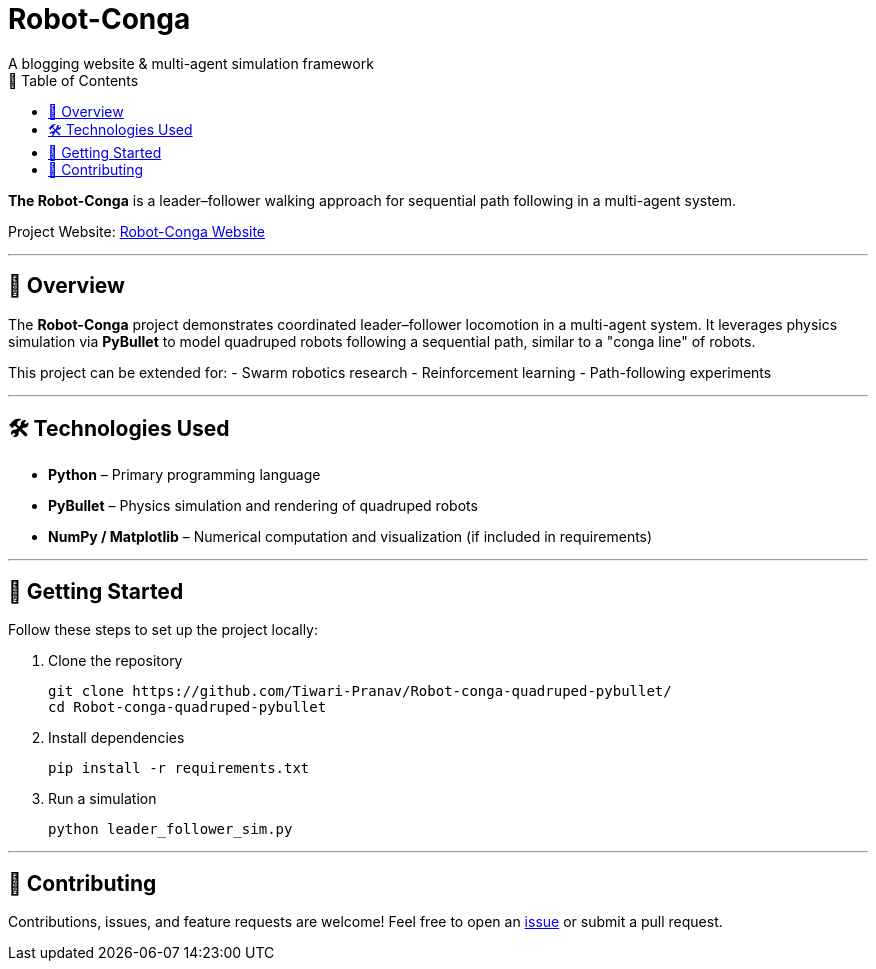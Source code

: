 = Robot-Conga
A blogging website & multi-agent simulation framework
:toc:
:toc-title: 📑 Table of Contents
:toclevels: 3

**The Robot-Conga** is a leader–follower walking approach for sequential path following in a multi-agent system.

Project Website: https://robot-conga.github.io/[Robot-Conga Website]

---

== 🔎 Overview

The *Robot-Conga* project demonstrates coordinated leader–follower locomotion in a multi-agent system.  
It leverages physics simulation via *PyBullet* to model quadruped robots following a sequential path, similar to a "conga line" of robots.

This project can be extended for:
- Swarm robotics research
- Reinforcement learning
- Path-following experiments

---

== 🛠️ Technologies Used

- *Python* – Primary programming language
- *PyBullet* – Physics simulation and rendering of quadruped robots
- *NumPy / Matplotlib* – Numerical computation and visualization (if included in requirements)

---

== 🚀 Getting Started

Follow these steps to set up the project locally:

. Clone the repository
+
[source,bash]
----
git clone https://github.com/Tiwari-Pranav/Robot-conga-quadruped-pybullet/
cd Robot-conga-quadruped-pybullet
----

. Install dependencies
+
[source,bash]
----
pip install -r requirements.txt
----

. Run a simulation
+
[source,bash]
----
python leader_follower_sim.py
----

---

== 🤝 Contributing

Contributions, issues, and feature requests are welcome!  
Feel free to open an https://github.com/Tiwari-Pranav/Robot-conga-quadruped-pybullet/issues[issue] or submit a pull request.




